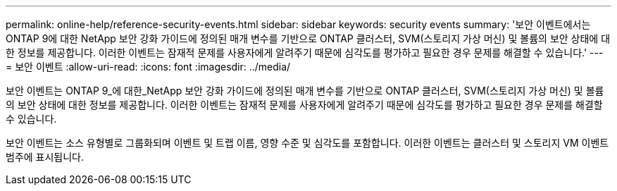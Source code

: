 ---
permalink: online-help/reference-security-events.html 
sidebar: sidebar 
keywords: security events 
summary: '보안 이벤트에서는 ONTAP 9에 대한 NetApp 보안 강화 가이드에 정의된 매개 변수를 기반으로 ONTAP 클러스터, SVM(스토리지 가상 머신) 및 볼륨의 보안 상태에 대한 정보를 제공합니다. 이러한 이벤트는 잠재적 문제를 사용자에게 알려주기 때문에 심각도를 평가하고 필요한 경우 문제를 해결할 수 있습니다.' 
---
= 보안 이벤트
:allow-uri-read: 
:icons: font
:imagesdir: ../media/


[role="lead"]
보안 이벤트는 ONTAP 9_에 대한_NetApp 보안 강화 가이드에 정의된 매개 변수를 기반으로 ONTAP 클러스터, SVM(스토리지 가상 머신) 및 볼륨의 보안 상태에 대한 정보를 제공합니다. 이러한 이벤트는 잠재적 문제를 사용자에게 알려주기 때문에 심각도를 평가하고 필요한 경우 문제를 해결할 수 있습니다.

보안 이벤트는 소스 유형별로 그룹화되며 이벤트 및 트랩 이름, 영향 수준 및 심각도를 포함합니다. 이러한 이벤트는 클러스터 및 스토리지 VM 이벤트 범주에 표시됩니다.
